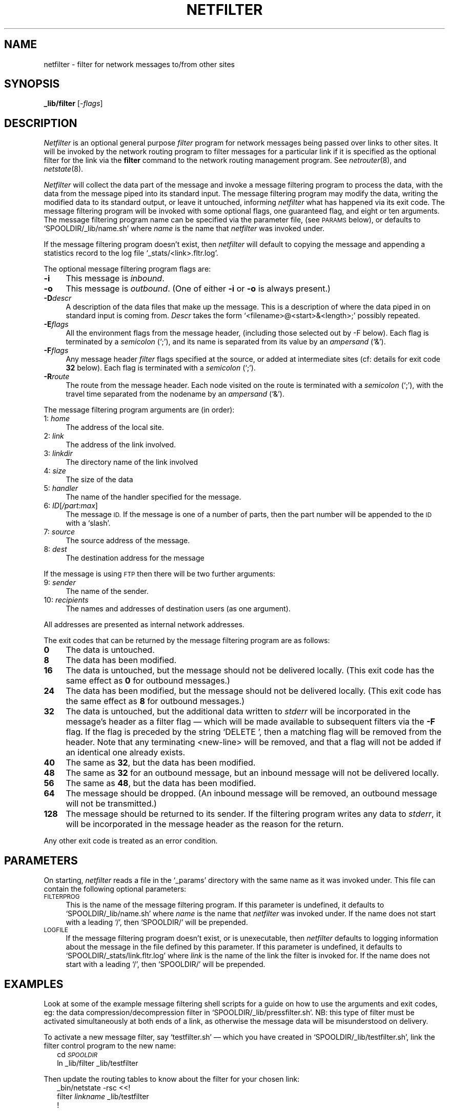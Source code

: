 .ds S1 NETFILTER
.ds S2 \fINetfilter\fP
.ds S3 \fInetfilter\fP
.ds S4 MHSnet
.ds S5 network
.ds S6 _lib/filter
.TH \*(S1 8 "\*(S4 1.12" \^
.nh
.SH NAME
netfilter \- filter for network messages to/from other sites
.SH SYNOPSIS
.BI \*(S6
.RI [\- flags \|]
.SH DESCRIPTION
\*(S2
is an optional general purpose
.I filter
program for network messages being passed over links to other sites.
It will be invoked by the network routing program to filter messages for
a particular link if it is specified as the optional filter for the link via the
.B filter
command to the network routing management program.
See
.IR netrouter (8),
and
.IR netstate (8).
.PP
\*(S2 will collect the data part of the message
and invoke a message filtering program to process the data,
with the data from the message piped into its standard input.
The message filtering program may modify the data,
writing the modified data to its standard output,
or leave it untouched,
informing \*(S3 what has happened via its exit code.
The message filtering program will be invoked with some optional flags,
one guaranteed flag,
and eight or ten arguments.
The message filtering program name can be specified via the parameter file,
(see \s-1PARAMS\s0 below),
or defaults to
.if n `SPOOLDIR/_lib/name.sh'
.if t \f(CWSPOOLDIR/_lib/\fP\fIname\fP\f(CW.sh\fP
where
.I name
is the name that \*(S3 was invoked under.
.PP
If the message filtering program doesn't exist,
then \*(S3 will default to copying the message
and appending a statistics record to the log file
.if t \f(CW_stats/\fIlink\f(CW.fltr.log\fR.
.if n `_stats/<link>.fltr.log'.
.PP
The optional message filtering program flags are:
.if n .ds tw 4
.if t .ds tw \w'\fB\-F\fP\fIflags\fPX'u
.TP "\*(tw"
.BI \-i
This message is
.IR inbound .
.TP
.BI \-o
This message is
.IR outbound .
(One of either \fB\-i\fP or \fB\-o\fP is always present.)
.TP
.BI \-D descr
A description of the data files that make up the message.
This is a description of where the data piped in on standard input is coming from.
.I Descr
takes the form
.if t \fIfilename\fP\fB@\fP\fIstart\fP\fB&\fP\fIlength\fP\fB;\fP
.if n `<filename>@<start>&<length>;'
possibly repeated.
.TP
.BI \-E flags
All the environment flags from the message header,
(including those selected out by \-F below).
Each flag is terminated by a
.I semicolon
(`;'),
and its name is separated from its value by an
.I "ampersand"
(`&').
.TP
.BI \-F flags
Any message header
.I filter
flags specified at the source,
or added at intermediate sites
(cf: details for exit code \fB32\fP below).
Each flag is terminated with a
.I semicolon
(`;').
.TP
.BI \-R route
The route from the message header.
Each node visited on the route is terminated with a
.I semicolon
(`;'),
with the travel time separated from the nodename by an
.I "ampersand"
(`&').
.PP
The message filtering program arguments are (in order):
.if n .ds tw 4
.if t .ds tw \w'00:\ \fIID[/part:max]\fPX'u
.TP "\*(tw"
.RI \01: \ home
The address of the local site.
.TP
.RI \02: \ link
The address of the link involved.
.TP
.RI \03: \ linkdir
The directory name of the link involved
.TP
.RI \04: \ size
The size of the data
.TP
.RI \05: \ handler
The name of the handler specified for the message.
.TP
.RI \06: \ ID [ /part:max ]
The message
.SM ID.
If the message is one of a number of parts,
then the part number will be appended to the
.SM ID
with a `slash'.
.TP
.RI \07: \ source
The source address of the message.
.TP
.RI \08: \ dest
The destination address for the message
.PP
If the message is using
.SM FTP
then there will be two further arguments:
.if n .ds tw 4
.if t .ds tw \w'00:\ \fIID[/part:max]\fPX'u
.TP "\*(tw"
.RI \09: \ sender
The name of the sender.
.TP
.RI 10: \ recipients
The names and addresses of destination users (as one argument).
.PP
All addresses are presented as internal network addresses.
.PP
The exit codes that can be returned by the message filtering program are as follows:
.if n .ds tw 4
.if t .ds tw \w'\fB00\fPX'u
.TP "\*(tw"
.BI 0
The data is untouched.
.TP
.BI 8
The data has been modified.
.TP
.BI 16
The data is untouched,
but the message should not be delivered locally.
(This exit code has the same effect as \fB0\fP for 
outbound
messages.)
.TP
.BI 24
The data has been modified,
but the message should not be delivered locally.
(This exit code has the same effect as \fB8\fP for 
outbound
messages.)
.TP
.BI 32
The data is untouched,
but the additional data written to
.I stderr
will be incorporated in the message's header as a filter flag
\(em which will be made available to subsequent filters via the \fB\-F\fP flag.
If the flag is preceded by the string `\f(CWDELETE \fP',
then a matching flag will be removed from the header.
Note that any terminating <new-line> will be removed,
and that a flag will not be added if an identical one already exists.
.TP
.BI 40
The same as \fB32\fP, but the data has been modified.
.TP
.BI 48
The same as \fB32\fP for an
outbound
message,
but an inbound message will not be delivered locally.
.TP
.BI 56
The same as \fB48\fP, but the data has been modified.
.TP
.BI 64
The message should be dropped.
(An inbound message will be removed,
an outbound message will not be transmitted.)
.TP
.BI 128
The message should be returned to its sender.
If the filtering program writes any data to
.IR stderr ,
it will be incorporated in the message header as the reason for the return.
.PP
Any other exit code is treated as an error condition.
.SH PARAMETERS
On starting,
\*(S3 reads a file in the `_params' directory with the same name as it was invoked under.
This file can contain the following optional parameters:
.TP 4
.SM FILTERPROG
This is the name of the message filtering program.
If this parameter is undefined,
it defaults to
.if n `SPOOLDIR/_lib/name.sh'
.if t \f(CWSPOOLDIR/_lib/\fP\fIname\fP\f(CW.sh\fP
where
.I name
is the name that \*(S3 was invoked under.
If the name does not start with a leading `/', then
.if n `SPOOLDIR/'
.if t \f(CWSPOOLDIR/\fP
will be prepended.
.TP
.SM LOGFILE
If the message filtering program doesn't exist,
or is unexecutable,
then \*(S3 defaults to logging information about the message
in the file defined by this parameter.
If this parameter is undefined,
it defaults to
.if n `SPOOLDIR/_stats/link.fltr.log'
.if t \f(CW\s-1SPOOLDIR\s0/_stats/\fP\fIlink\fP\f(CW.fltr.log\fP
where
.I link
is the name of the link the filter is invoked for.
If the name does not start with a leading `/', then
.if n `SPOOLDIR/'
.if t \f(CWSPOOLDIR/\fP
will be prepended.
.SH EXAMPLES
Look at some of the example message filtering shell scripts
for a guide on how to use the arguments and exit codes,
eg: the data compression/decompression filter in
.if t \fI\s-1SPOOLDIR\s0\fP\f(CW/_lib/pressfilter.sh\fP.
.if n `SPOOLDIR/_lib/pressfilter.sh'.
NB: this type of filter must be activated simultaneously at both ends of a link,
as otherwise the message data will be misunderstood on delivery.
.PP
To activate a new message filter,
say `testfilter.sh' \(em which you have created in
.if t \fI\s-1SPOOLDIR\s0\fP\f(CW/_lib/testfilter.sh\fP,
.if n `SPOOLDIR/_lib/testfilter.sh',
link the filter control program to the new name:
.RS 2
.ft CW
.pt -2
.nf
cd \fI\s-1SPOOLDIR\s0\fP
ln _lib/filter _lib/testfilter
.fi
.pt
.ft
.RE
.PP
Then update the routing tables to know about the filter for your chosen link:
.RS 2
.ft CW
.pt -2
.nf
_bin/netstate -rsc <<!
filter \fIlinkname\fP _lib/testfilter
!
.fi
.pt
.ft
.RE
.SH FILES
.PD 0
.TP "\w'_params/\fIfilter\fPXX'u"
_params/\fIfilter\fP
Optional parameters for \*(S3 where
.I filter
is the same name as \*(S3 was invoked under.
.PD
.SH "SEE ALSO"
.IR netparams (5),
.IR \*(S5 (7),
.IR netrouter (8),
.IR netstate (8).
